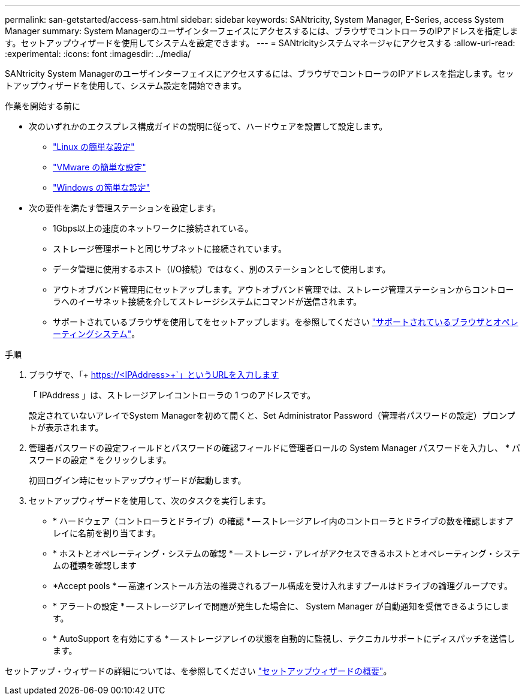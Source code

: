 ---
permalink: san-getstarted/access-sam.html 
sidebar: sidebar 
keywords: SANtricity, System Manager, E-Series, access System Manager 
summary: System Managerのユーザインターフェイスにアクセスするには、ブラウザでコントローラのIPアドレスを指定します。セットアップウィザードを使用してシステムを設定できます。 
---
= SANtricityシステムマネージャにアクセスする
:allow-uri-read: 
:experimental: 
:icons: font
:imagesdir: ../media/


[role="lead"]
SANtricity System Managerのユーザインターフェイスにアクセスするには、ブラウザでコントローラのIPアドレスを指定します。セットアップウィザードを使用して、システム設定を開始できます。

.作業を開始する前に
* 次のいずれかのエクスプレス構成ガイドの説明に従って、ハードウェアを設置して設定します。
+
** https://docs.netapp.com/us-en/e-series/config-linux/index.html["Linux の簡単な設定"^]
** https://docs.netapp.com/us-en/e-series/config-vmware/index.html["VMware の簡単な設定"^]
** https://docs.netapp.com/us-en/e-series/config-windows/index.html["Windows の簡単な設定"^]


* 次の要件を満たす管理ステーションを設定します。
+
** 1Gbps以上の速度のネットワークに接続されている。
** ストレージ管理ポートと同じサブネットに接続されています。
** データ管理に使用するホスト（I/O接続）ではなく、別のステーションとして使用します。
** アウトオブバンド管理用にセットアップします。アウトオブバンド管理では、ストレージ管理ステーションからコントローラへのイーサネット接続を介してストレージシステムにコマンドが送信されます。
** サポートされているブラウザを使用してをセットアップします。を参照してください link:supported-browsers-os.html["サポートされているブラウザとオペレーティングシステム"]。




.手順
. ブラウザで、「+ https://<IPAddress>+`」というURLを入力します
+
「 IPAddress 」は、ストレージアレイコントローラの 1 つのアドレスです。

+
設定されていないアレイでSystem Managerを初めて開くと、Set Administrator Password（管理者パスワードの設定）プロンプトが表示されます。

. 管理者パスワードの設定フィールドとパスワードの確認フィールドに管理者ロールの System Manager パスワードを入力し、 * パスワードの設定 * をクリックします。
+
初回ログイン時にセットアップウィザードが起動します。

. セットアップウィザードを使用して、次のタスクを実行します。
+
** * ハードウェア（コントローラとドライブ）の確認 * -- ストレージアレイ内のコントローラとドライブの数を確認しますアレイに名前を割り当てます。
** * ホストとオペレーティング・システムの確認 * -- ストレージ・アレイがアクセスできるホストとオペレーティング・システムの種類を確認します
** *Accept pools * -- 高速インストール方法の推奨されるプール構成を受け入れますプールはドライブの論理グループです。
** * アラートの設定 * -- ストレージアレイで問題が発生した場合に、 System Manager が自動通知を受信できるようにします。
** * AutoSupport を有効にする * -- ストレージアレイの状態を自動的に監視し、テクニカルサポートにディスパッチを送信します。




セットアップ・ウィザードの詳細については、を参照してください link:../sm-interface/setup-wizard-overview.html["セットアップウィザードの概要"]。
